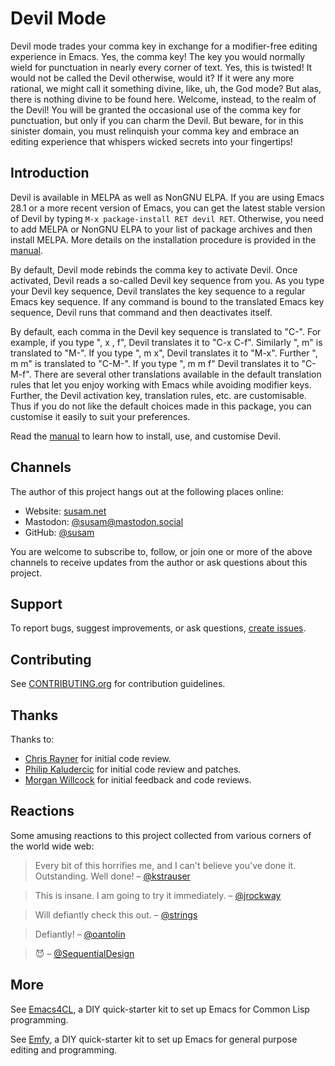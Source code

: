 * Devil Mode

[[https://melpa.org/#/devil][file:https://melpa.org/packages/devil-badge.svg]]
[[https://stable.melpa.org/#/devil][file:https://stable.melpa.org/packages/devil-badge.svg]]
[[https://elpa.nongnu.org/nongnu/devil.html][file:https://elpa.nongnu.org/nongnu/devil.svg]]
[[https://mastodon.social/@susam][file:https://img.shields.io/badge/mastodon-%40susam-%2355f.svg]]

Devil mode trades your comma key in exchange for a modifier-free
editing experience in Emacs.  Yes, the comma key!  The key you would
normally wield for punctuation in nearly every corner of text.  Yes,
this is twisted!  It would not be called the Devil otherwise, would
it?  If it were any more rational, we might call it something divine,
like, uh, the God mode?  But alas, there is nothing divine to be found
here.  Welcome, instead, to the realm of the Devil!  You will be
granted the occasional use of the comma key for punctuation, but only
if you can charm the Devil.  But beware, for in this sinister domain,
you must relinquish your comma key and embrace an editing experience
that whispers wicked secrets into your fingertips!

** Introduction
:PROPERTIES:
:CUSTOM_ID: introduction
:END:

Devil is available in MELPA as well as NonGNU ELPA.  If you are using
Emacs 28.1 or a more recent version of Emacs, you can get the latest
stable version of Devil by typing =M-x package-install RET devil RET=.
Otherwise, you need to add MELPA or NonGNU ELPA to your list of
package archives and then install MELPA.  More details on the
installation procedure is provided in the [[https://susam.github.io/devil/][manual]].

By default, Devil mode rebinds the comma key to activate Devil.  Once
activated, Devil reads a so-called Devil key sequence from you.  As
you type your Devil key sequence, Devil translates the key sequence to
a regular Emacs key sequence.  If any command is bound to the
translated Emacs key sequence, Devil runs that command and then
deactivates itself.

By default, each comma in the Devil key sequence is translated to
"C-".  For example, if you type ", x , f", Devil translates it to "C-x
C-f".  Similarly ", m" is translated to "M-".  If you type ", m x",
Devil translates it to "M-x".  Further ", m m" is translated to
"C-M-".  If you type ", m m f" Devil translates it to "C-M-f".  There
are several other translations available in the default translation
rules that let you enjoy working with Emacs while avoiding modifier
keys.  Further, the Devil activation key, translation rules, etc. are
customisable.  Thus if you do not like the default choices made in
this package, you can customise it easily to suit your preferences.

Read the [[https://susam.github.io/devil/][manual]] to learn how to install, use, and customise Devil.

** Channels
:PROPERTIES:
:CUSTOM_ID: channels
:END:

The author of this project hangs out at the following places online:

- Website: [[https://susam.net][susam.net]]
- Mastodon: [[https://mastodon.social/@susam][@susam@mastodon.social]]
- GitHub: [[https://github.com/susam][@susam]]

You are welcome to subscribe to, follow, or join one or more of the
above channels to receive updates from the author or ask questions
about this project.

** Support
:PROPERTIES:
:CUSTOM_ID: support
:END:

To report bugs, suggest improvements, or ask questions, [[https://github.com/susam/devil/issues][create issues]].

** Contributing
:PROPERTIES:
:CUSTOM_ID: contributing
:END:

See [[https://github.com/susam/devil/blob/main/CONTRIBUTING.org][CONTRIBUTING.org]] for contribution guidelines.

** Thanks
:PROPERTIES:
:CUSTOM_ID: thanks
:END:

Thanks to:

- [[https://github.com/riscy][Chris Rayner]] for initial code review.
- [[https://github.com/phikal][Philip Kaludercic]] for initial code review and patches.
- [[https://github.com/morganwillcock][Morgan Willcock]] for initial feedback and code reviews.

** Reactions
:PROPERTIES:
:CUSTOM_ID: reactions
:END:

Some amusing reactions to this project collected from various corners
of the world wide web:

#+begin_quote
Every bit of this horrifies me, and I can't believe you've done it.
Outstanding.  Well done!  -- [[https://news.ycombinator.com/item?id=35953341][@kstrauser]]
#+end_quote

#+begin_quote
This is insane.  I am going to try it immediately.  -- [[https://news.ycombinator.com/item?id=35855621][@jrockway]]
#+end_quote

#+begin_quote
Will defiantly check this out.  -- [[https://old.reddit.com/r/emacs/comments/13aj99j/devil_mode_a_twisted_key_sequence_translator_for/jj94y35/][@strings]]
#+end_quote

#+begin_quote
Defiantly!  -- [[https://old.reddit.com/r/emacs/comments/13aj99j/devil_mode_a_twisted_key_sequence_translator_for/jj98owf/][@oantolin]]
#+end_quote

#+begin_quote
😈  -- [[https://old.reddit.com/r/emacs/comments/13aj99j/devil_mode_a_twisted_key_sequence_translator_for/jj72ive/][@SequentialDesign]]
#+end_quote

** More
:PROPERTIES:
:CUSTOM_ID: more
:END:

See [[https://github.com/susam/emacs4cl][Emacs4CL]], a DIY quick-starter kit to set up Emacs for Common Lisp
programming.

See [[https://github.com/susam/emfy][Emfy]], a DIY quick-starter kit to set up Emacs for general purpose
editing and programming.
